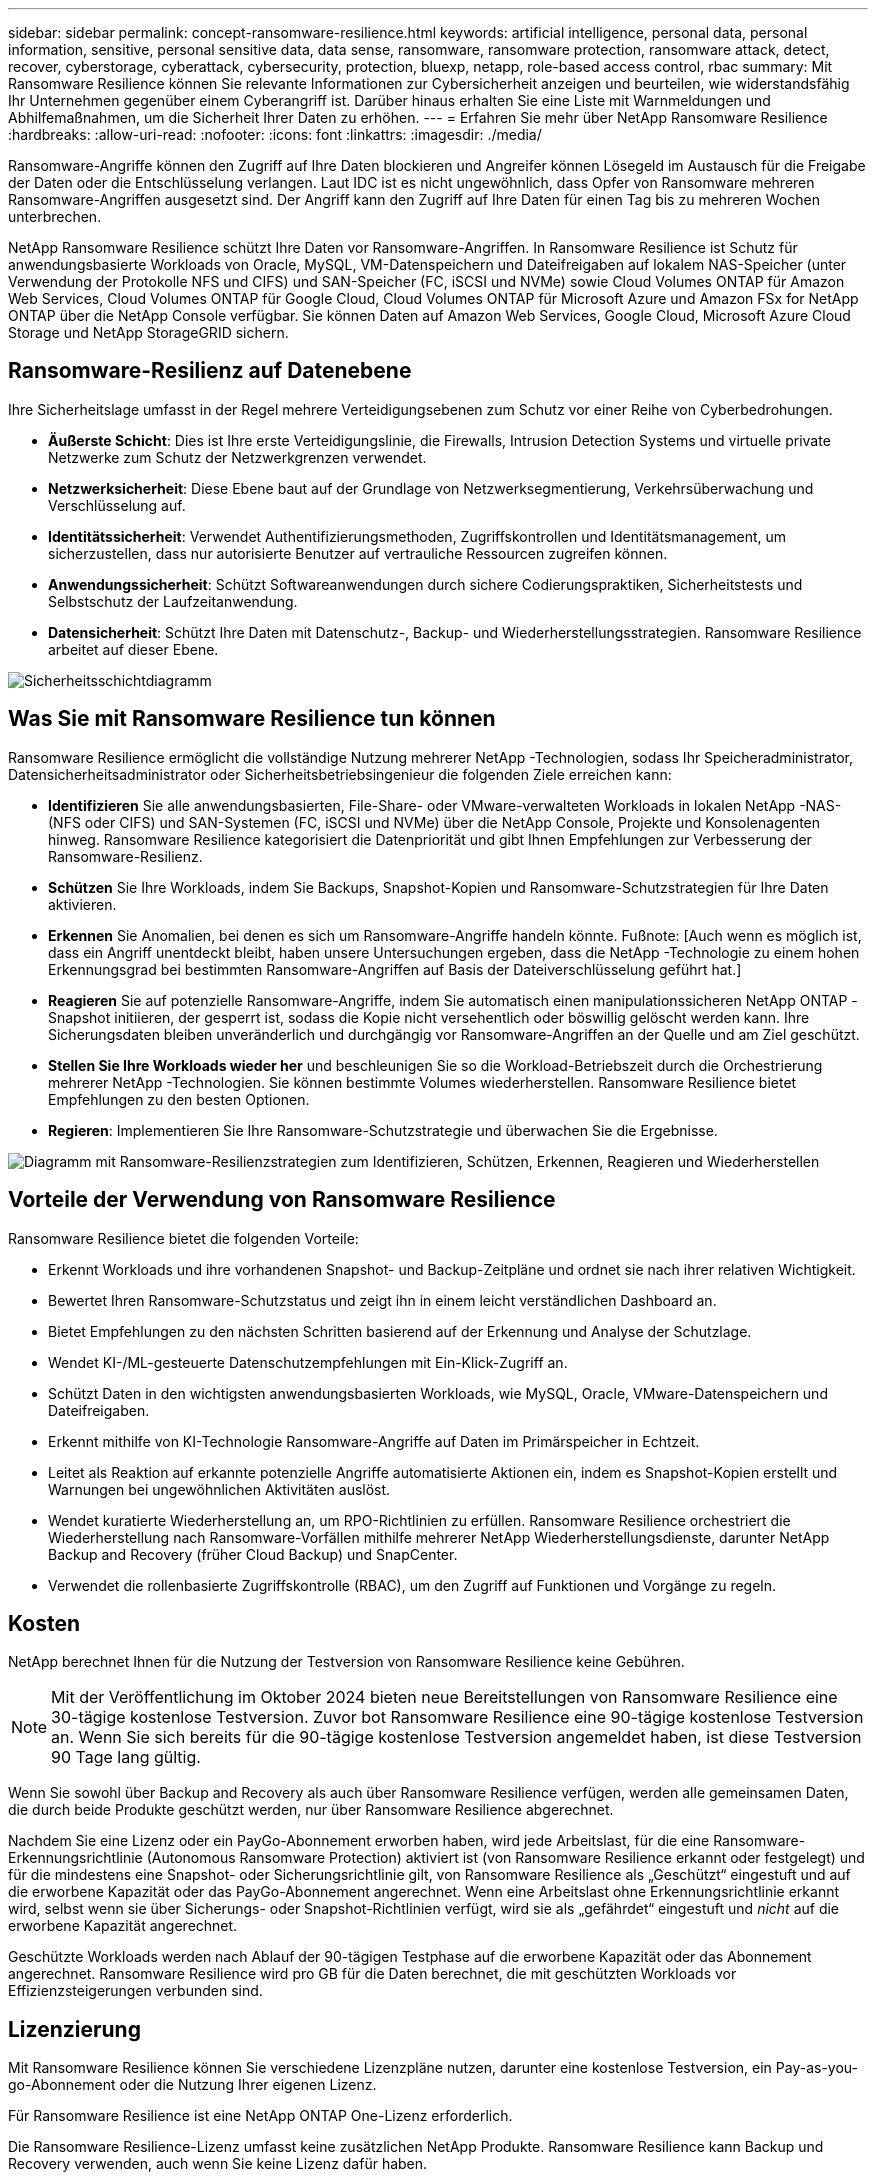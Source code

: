 ---
sidebar: sidebar 
permalink: concept-ransomware-resilience.html 
keywords: artificial intelligence, personal data, personal information, sensitive, personal sensitive data, data sense, ransomware, ransomware protection, ransomware attack, detect, recover, cyberstorage, cyberattack, cybersecurity, protection, bluexp, netapp, role-based access control, rbac 
summary: Mit Ransomware Resilience können Sie relevante Informationen zur Cybersicherheit anzeigen und beurteilen, wie widerstandsfähig Ihr Unternehmen gegenüber einem Cyberangriff ist.  Darüber hinaus erhalten Sie eine Liste mit Warnmeldungen und Abhilfemaßnahmen, um die Sicherheit Ihrer Daten zu erhöhen. 
---
= Erfahren Sie mehr über NetApp Ransomware Resilience
:hardbreaks:
:allow-uri-read: 
:nofooter: 
:icons: font
:linkattrs: 
:imagesdir: ./media/


[role="lead"]
Ransomware-Angriffe können den Zugriff auf Ihre Daten blockieren und Angreifer können Lösegeld im Austausch für die Freigabe der Daten oder die Entschlüsselung verlangen.  Laut IDC ist es nicht ungewöhnlich, dass Opfer von Ransomware mehreren Ransomware-Angriffen ausgesetzt sind.  Der Angriff kann den Zugriff auf Ihre Daten für einen Tag bis zu mehreren Wochen unterbrechen.

NetApp Ransomware Resilience schützt Ihre Daten vor Ransomware-Angriffen.  In Ransomware Resilience ist Schutz für anwendungsbasierte Workloads von Oracle, MySQL, VM-Datenspeichern und Dateifreigaben auf lokalem NAS-Speicher (unter Verwendung der Protokolle NFS und CIFS) und SAN-Speicher (FC, iSCSI und NVMe) sowie Cloud Volumes ONTAP für Amazon Web Services, Cloud Volumes ONTAP für Google Cloud, Cloud Volumes ONTAP für Microsoft Azure und Amazon FSx for NetApp ONTAP über die NetApp Console verfügbar.  Sie können Daten auf Amazon Web Services, Google Cloud, Microsoft Azure Cloud Storage und NetApp StorageGRID sichern.



== Ransomware-Resilienz auf Datenebene

Ihre Sicherheitslage umfasst in der Regel mehrere Verteidigungsebenen zum Schutz vor einer Reihe von Cyberbedrohungen.

* *Äußerste Schicht*: Dies ist Ihre erste Verteidigungslinie, die Firewalls, Intrusion Detection Systems und virtuelle private Netzwerke zum Schutz der Netzwerkgrenzen verwendet.
* *Netzwerksicherheit*: Diese Ebene baut auf der Grundlage von Netzwerksegmentierung, Verkehrsüberwachung und Verschlüsselung auf.
* *Identitätssicherheit*: Verwendet Authentifizierungsmethoden, Zugriffskontrollen und Identitätsmanagement, um sicherzustellen, dass nur autorisierte Benutzer auf vertrauliche Ressourcen zugreifen können.
* *Anwendungssicherheit*: Schützt Softwareanwendungen durch sichere Codierungspraktiken, Sicherheitstests und Selbstschutz der Laufzeitanwendung.
* *Datensicherheit*: Schützt Ihre Daten mit Datenschutz-, Backup- und Wiederherstellungsstrategien.  Ransomware Resilience arbeitet auf dieser Ebene.


image:concept-security-layer-diagram.png["Sicherheitsschichtdiagramm"]



== Was Sie mit Ransomware Resilience tun können

Ransomware Resilience ermöglicht die vollständige Nutzung mehrerer NetApp -Technologien, sodass Ihr Speicheradministrator, Datensicherheitsadministrator oder Sicherheitsbetriebsingenieur die folgenden Ziele erreichen kann:

* *Identifizieren* Sie alle anwendungsbasierten, File-Share- oder VMware-verwalteten Workloads in lokalen NetApp -NAS- (NFS oder CIFS) und SAN-Systemen (FC, iSCSI und NVMe) über die NetApp Console, Projekte und Konsolenagenten hinweg.  Ransomware Resilience kategorisiert die Datenpriorität und gibt Ihnen Empfehlungen zur Verbesserung der Ransomware-Resilienz.
* *Schützen* Sie Ihre Workloads, indem Sie Backups, Snapshot-Kopien und Ransomware-Schutzstrategien für Ihre Daten aktivieren.
* *Erkennen* Sie Anomalien, bei denen es sich um Ransomware-Angriffe handeln könnte. Fußnote: [Auch wenn es möglich ist, dass ein Angriff unentdeckt bleibt, haben unsere Untersuchungen ergeben, dass die NetApp -Technologie zu einem hohen Erkennungsgrad bei bestimmten Ransomware-Angriffen auf Basis der Dateiverschlüsselung geführt hat.]
* *Reagieren* Sie auf potenzielle Ransomware-Angriffe, indem Sie automatisch einen manipulationssicheren NetApp ONTAP -Snapshot initiieren, der gesperrt ist, sodass die Kopie nicht versehentlich oder böswillig gelöscht werden kann.  Ihre Sicherungsdaten bleiben unveränderlich und durchgängig vor Ransomware-Angriffen an der Quelle und am Ziel geschützt.
* *Stellen Sie Ihre Workloads wieder her* und beschleunigen Sie so die Workload-Betriebszeit durch die Orchestrierung mehrerer NetApp -Technologien.  Sie können bestimmte Volumes wiederherstellen.  Ransomware Resilience bietet Empfehlungen zu den besten Optionen.
* *Regieren*: Implementieren Sie Ihre Ransomware-Schutzstrategie und überwachen Sie die Ergebnisse.


image:diagram-rp-features-phases3.png["Diagramm mit Ransomware-Resilienzstrategien zum Identifizieren, Schützen, Erkennen, Reagieren und Wiederherstellen"]



== Vorteile der Verwendung von Ransomware Resilience

Ransomware Resilience bietet die folgenden Vorteile:

* Erkennt Workloads und ihre vorhandenen Snapshot- und Backup-Zeitpläne und ordnet sie nach ihrer relativen Wichtigkeit.
* Bewertet Ihren Ransomware-Schutzstatus und zeigt ihn in einem leicht verständlichen Dashboard an.
* Bietet Empfehlungen zu den nächsten Schritten basierend auf der Erkennung und Analyse der Schutzlage.
* Wendet KI-/ML-gesteuerte Datenschutzempfehlungen mit Ein-Klick-Zugriff an.
* Schützt Daten in den wichtigsten anwendungsbasierten Workloads, wie MySQL, Oracle, VMware-Datenspeichern und Dateifreigaben.
* Erkennt mithilfe von KI-Technologie Ransomware-Angriffe auf Daten im Primärspeicher in Echtzeit.
* Leitet als Reaktion auf erkannte potenzielle Angriffe automatisierte Aktionen ein, indem es Snapshot-Kopien erstellt und Warnungen bei ungewöhnlichen Aktivitäten auslöst.
* Wendet kuratierte Wiederherstellung an, um RPO-Richtlinien zu erfüllen.  Ransomware Resilience orchestriert die Wiederherstellung nach Ransomware-Vorfällen mithilfe mehrerer NetApp Wiederherstellungsdienste, darunter NetApp Backup and Recovery (früher Cloud Backup) und SnapCenter.
* Verwendet die rollenbasierte Zugriffskontrolle (RBAC), um den Zugriff auf Funktionen und Vorgänge zu regeln.




== Kosten

NetApp berechnet Ihnen für die Nutzung der Testversion von Ransomware Resilience keine Gebühren.


NOTE: Mit der Veröffentlichung im Oktober 2024 bieten neue Bereitstellungen von Ransomware Resilience eine 30-tägige kostenlose Testversion.  Zuvor bot Ransomware Resilience eine 90-tägige kostenlose Testversion an.  Wenn Sie sich bereits für die 90-tägige kostenlose Testversion angemeldet haben, ist diese Testversion 90 Tage lang gültig.

Wenn Sie sowohl über Backup and Recovery als auch über Ransomware Resilience verfügen, werden alle gemeinsamen Daten, die durch beide Produkte geschützt werden, nur über Ransomware Resilience abgerechnet.

Nachdem Sie eine Lizenz oder ein PayGo-Abonnement erworben haben, wird jede Arbeitslast, für die eine Ransomware-Erkennungsrichtlinie (Autonomous Ransomware Protection) aktiviert ist (von Ransomware Resilience erkannt oder festgelegt) und für die mindestens eine Snapshot- oder Sicherungsrichtlinie gilt, von Ransomware Resilience als „Geschützt“ eingestuft und auf die erworbene Kapazität oder das PayGo-Abonnement angerechnet.  Wenn eine Arbeitslast ohne Erkennungsrichtlinie erkannt wird, selbst wenn sie über Sicherungs- oder Snapshot-Richtlinien verfügt, wird sie als „gefährdet“ eingestuft und _nicht_ auf die erworbene Kapazität angerechnet.

Geschützte Workloads werden nach Ablauf der 90-tägigen Testphase auf die erworbene Kapazität oder das Abonnement angerechnet.  Ransomware Resilience wird pro GB für die Daten berechnet, die mit geschützten Workloads vor Effizienzsteigerungen verbunden sind.



== Lizenzierung

Mit Ransomware Resilience können Sie verschiedene Lizenzpläne nutzen, darunter eine kostenlose Testversion, ein Pay-as-you-go-Abonnement oder die Nutzung Ihrer eigenen Lizenz.

Für Ransomware Resilience ist eine NetApp ONTAP One-Lizenz erforderlich.

Die Ransomware Resilience-Lizenz umfasst keine zusätzlichen NetApp Produkte.  Ransomware Resilience kann Backup und Recovery verwenden, auch wenn Sie keine Lizenz dafür haben.

Um anomales Benutzerverhalten zu erkennen, verwendet Ransomware Resilience NetApp Autonomous Ransomware Protection, ein Machine-Learning-Modell (ML) innerhalb von ONTAP , das bösartige Dateiaktivitäten erkennt. Dieses Modell ist in der Ransomware Resilience-Lizenz enthalten.

Weitere Informationen finden Sie unter link:rp-start-licenses.html["Einrichten der Lizenzierung"] .



== NetApp Console

Auf Ransomware Resilience kann über die NetApp Console zugegriffen werden.

Die NetApp Console ermöglicht eine zentrale Verwaltung von NetApp -Speicher- und Datendiensten in lokalen und Cloud-Umgebungen auf Unternehmensebene. Die Konsole ist für den Zugriff auf und die Nutzung der NetApp -Datendienste erforderlich. Als Verwaltungsschnittstelle ermöglicht es Ihnen, viele Speicherressourcen über eine Schnittstelle zu verwalten. Konsolenadministratoren können den Zugriff auf Speicher und Dienste für alle Systeme innerhalb des Unternehmens steuern.

Sie benötigen weder eine Lizenz noch ein Abonnement, um die NetApp Console zu verwenden. Es fallen nur dann Kosten an, wenn Sie Konsolenagenten in Ihrer Cloud bereitstellen müssen, um die Konnektivität zu Ihren Speichersystemen oder NetApp -Datendiensten sicherzustellen. Einige NetApp -Datendienste, auf die über die Konsole zugegriffen werden kann, sind jedoch lizenz- oder abonnementbasiert.

Erfahren Sie mehr über dielink:https://docs.netapp.com/us-en/console-setup-admin/concept-overview.html["NetApp Console"^] .



== So funktioniert Ransomware Resilience

Ransomware Resilience verwendet NetApp Backup and Recovery, um Snapshot- und Backup-Richtlinien für Dateifreigabe-Workloads zu ermitteln und festzulegen, und SnapCenter oder SnapCenter für VMware, um Snapshot- und Backup-Richtlinien für Anwendungs- und VM-Workloads zu ermitteln und festzulegen.  Darüber hinaus verwendet Ransomware Resilience Backup and Recovery und SnapCenter / SnapCenter für VMware, um eine datei- und workloadkonsistente Wiederherstellung durchzuführen.

image:diagram-rp-architecture-preview3.png["Diagramm zur Ransomware-Resilienzarchitektur"]

[cols="15,65a"]
|===
| Funktion | Beschreibung 


| *IDENTIFIZIEREN*  a| 
* Findet alle lokalen NAS- (NFS- und CIFS-Protokolle), SAN- (FC, iSCSI und NVMe) und Cloud Volumes ONTAP Daten des Kunden, die mit der Konsole verbunden sind.
* Identifiziert Kundendaten von ONTAP und SnapCenter Service-APIs und verknüpft sie mit Workloads.  Erfahren Sie mehr über https://docs.netapp.com/us-en/ontap-family/["ONTAP"^] Und https://docs.netapp.com/us-en/snapcenter/index.html["SnapCenter Software"^] .
* Ermittelt die aktuelle Schutzstufe der NetApp Snapshot-Kopien und Sicherungsrichtlinien jedes Volumes sowie alle On-Box-Erkennungsfunktionen. Ransomware Resilience verknüpft diese Schutzhaltung dann mit den Workloads, indem es Backup und Recovery, ONTAP Dienste und NetApp -Technologien wie Autonomous Ransomware Protection (ARP oder ARP/AI, abhängig von Ihrer ONTAP Version), FPolicy, Backup-Richtlinien und Snapshot-Richtlinien verwendet. Erfahren Sie mehr über https://docs.netapp.com/us-en/ontap/anti-ransomware/index.html["Autonomer Ransomware-Schutz"^] , https://docs.netapp.com/us-en/data-services-backup-recovery/index.html["NetApp Backup and Recovery"^] , Und https://docs.netapp.com/us-en/ontap/nas-audit/two-parts-fpolicy-solution-concept.html["ONTAP FPolicy"^] .
* Weist jedem Workload basierend auf automatisch erkannten Schutzstufen eine Geschäftspriorität zu und empfiehlt Schutzrichtlinien für Workloads basierend auf ihrer Geschäftspriorität.  Die Arbeitslastpriorität basiert auf den Snapshot-Häufigkeiten, die bereits auf jedes mit der Arbeitslast verknüpfte Volume angewendet werden.




| *SCHÜTZEN*  a| 
* Überwacht aktiv Workloads und orchestriert die Verwendung von Backup und Recovery, SnapCenter und ONTAP -APIs, indem Richtlinien auf jeden der identifizierten Workloads angewendet werden.




| *ERKENNEN*  a| 
* Erkennt potenzielle Angriffe mit einem integrierten Machine-Learning-Modell (ML), das potenziell anomale Verschlüsselung und Aktivität erkennt.
* Bietet eine zweischichtige Erkennung, die mit der Erkennung potenzieller Ransomware-Angriffe im Primärspeicher beginnt und auf abnormale Aktivitäten reagiert, indem zusätzliche automatisierte Snapshot-Kopien erstellt werden, um die nächstgelegenen Datenwiederherstellungspunkte zu erstellen.  Ransomware Resilience bietet die Möglichkeit, tiefer zu graben, um potenzielle Angriffe präziser zu identifizieren, ohne die Leistung der primären Workloads zu beeinträchtigen.
* Bestimmt die spezifischen verdächtigen Dateien und ordnet diese Angriffe den zugehörigen Workloads zu. Dabei kommen ONTAP, Autonomous Ransomware Protection (ARP oder ARP/AI, abhängig von Ihrer ONTAP Version) und FPolicy-Technologien zum Einsatz.




| *ANTWORTEN*  a| 
* Zeigt relevante Daten wie Dateiaktivität, Benutzeraktivität und Entropie an, um Ihnen bei der Durchführung forensischer Überprüfungen des Angriffs zu helfen.
* Initiiert schnelle Snapshot-Kopien mithilfe von NetApp -Technologien und -Produkten wie ONTAP, Autonomous Ransomware Protection (ARP oder ARP/AI, abhängig von Ihrer ONTAP Version) und FPolicy.




| *GENESEN*  a| 
* Bestimmt den besten Snapshot oder das beste Backup und empfiehlt den besten tatsächlichen Wiederherstellungspunkt (RPA) unter Verwendung von Backup und Recovery, ONTAP, Autonomous Ransomware Protection (ARP oder ARP/AI, abhängig von Ihrer ONTAP Version) und FPolicy-Technologien und -Diensten.
* Orchestriert die Wiederherstellung von Workloads, einschließlich VMs, Dateifreigaben, Blockspeicher und Datenbanken mit Anwendungskonsistenz.




| *REGIEREN*  a| 
* Weist die Ransomware-Schutzstrategien zu
* Hilft Ihnen, die Ergebnisse zu überwachen.


|===


== Unterstützte Sicherungsziele, Systeme und Workload-Datenquellen

Ransomware Resilience unterstützt die folgenden Sicherungsziele, Systeme und Datenquellen:

*Unterstützte Sicherungsziele*

* Amazon Web Services (AWS) S3
* Google Cloud Platform
* Microsoft Azure Blob
* NetApp StorageGRID


*Unterstützte Systeme*

* On-Premises ONTAP NAS (mit NFS- und CIFS-Protokollen) mit ONTAP Version 9.11.1 und höher
* On-Premises ONTAP SAN (mit FC-, iSCSI- und NVMe-Protokollen) mit ONTAP Version 9.17.1 und höher
* Cloud Volumes ONTAP 9.11.1 oder höher für AWS (unter Verwendung der Protokolle NFS und CIFS)
* Cloud Volumes ONTAP 9.11.1 oder höher für Google Cloud Platform (unter Verwendung der Protokolle NFS und CIFS)
* Cloud Volumes ONTAP 9.12.1 oder höher für Microsoft Azure (unter Verwendung der Protokolle NFS und CIFS)
* Cloud Volumes ONTAP 9.17.1 oder höher für AWS, Google Cloud Platform und Microsoft Azure (unter Verwendung der Protokolle FC, iSCSI und NVMe)
* Amazon FSx for NetApp ONTAP, das Autonomous Ransomware Protection (ARP und nicht ARP/AI) verwendet
+

NOTE: ARP/AI erfordert ONTAP 9.16 oder höher.




NOTE: Folgendes wird nicht unterstützt: FlexGroup Volumes, ONTAP Versionen älter als 9.11.1, Mount Point-Volumes, Mount Path-Volumes, Offline-Volumes und Data Protection (DP)-Volumes.

*Unterstützte Workload-Datenquellen*

Ransomware Resilience schützt die folgenden anwendungsbasierten Workloads auf primären Datenvolumes:

* NetApp -Dateifreigaben
* Blockspeicher
* VMware-Datenspeicher
* Datenbanken (MySQL und Oracle)
* Mehr folgt in Kürze


Wenn Sie SnapCenter oder SnapCenter für VMware verwenden, werden außerdem alle von diesen Produkten unterstützten Workloads in Ransomware Resilience identifiziert.  Ransomware Resilience kann diese auf eine Workload-konsistente Weise schützen und wiederherstellen.



== Begriffe, die Ihnen beim Schutz vor Ransomware helfen könnten

Es kann hilfreich sein, sich mit der Terminologie im Zusammenhang mit dem Schutz vor Ransomware vertraut zu machen.

* *Schutz*: Schutz vor Ransomware-Resilienz bedeutet, sicherzustellen, dass mithilfe von Schutzrichtlinien regelmäßig Snapshots und unveränderliche Backups in einer anderen Sicherheitsdomäne erstellt werden.
* *Workload*: Ein Workload in Ransomware Resilience kann MySQL- oder Oracle-Datenbanken, VMware-Datenspeicher oder Dateifreigaben umfassen.


